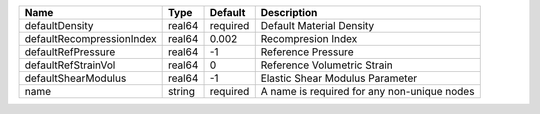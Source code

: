 

========================= ====== ======== =========================================== 
Name                      Type   Default  Description                                 
========================= ====== ======== =========================================== 
defaultDensity            real64 required Default Material Density                    
defaultRecompressionIndex real64 0.002    Recompresion Index                          
defaultRefPressure        real64 -1       Reference Pressure                          
defaultRefStrainVol       real64 0        Reference Volumetric Strain                 
defaultShearModulus       real64 -1       Elastic Shear Modulus Parameter             
name                      string required A name is required for any non-unique nodes 
========================= ====== ======== =========================================== 


